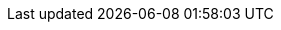 :quickstart-project-name: quickstart-thousandeyes-amazon-connect
:quickstart-github-org: aws-quickstart
:partner-product-name: Cisco ThousandEyes and Amazon Connect Last-Mile Connectivity
:partner-product-short-name: ThousandEyes
:partner-company-name: ThousandEyes (a part of Cisco)
:doc-month: April
:doc-year: 2022
:partner-contributors: Hans Ashlock, ThousandEyes
// :other-contributors: Akua Mansa, Trek10
:aws-contributors: Todd Escalona, AWS ISV Partner Management team
:aws-ia-contributors: Vinod Shukla, AWS Integration & Automation team
:deployment_time: 10 minutes
:default_deployment_region: us-east-1
// :private_repo: